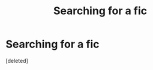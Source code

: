 #+TITLE: Searching for a fic

* Searching for a fic
:PROPERTIES:
:Score: 1
:DateUnix: 1500850743.0
:DateShort: 2017-Jul-24
:FlairText: Fic Search
:END:
[deleted]

